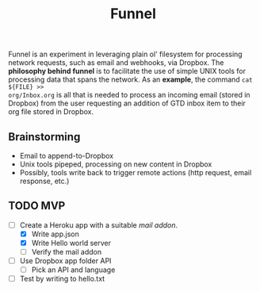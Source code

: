 #+TITLE: Funnel

Funnel is an experiment in leveraging plain ol' filesystem for processing
network requests, such as email and webhooks, via Dropbox. The *philosophy
behind funnel* is to facilitate the use of simple UNIX tools for processing data
that spans the network. As an *example*, the command =cat ${FILE} >>
org/Inbox.org= is all that is needed to process an incoming email (stored in
Dropbox) from the user requesting an addition of GTD inbox item to their org
file stored in Dropbox.

** Brainstorming

- Email to append-to-Dropbox
- Unix tools pipeped, processing on new content in Dropbox
- Possibly, tools write back to trigger remote actions (http request, email response, etc.)

** TODO MVP 
- [-] Create a Heroku app with a suitable /mail addon/.
  - [X] Write app.json
  - [X] Write Hello world server 
  - [ ] Verify the mail addon
- [ ] Use Dropbox app folder API
  - [ ] Pick an API and language
- [ ] Test by writing to hello.txt
